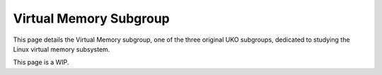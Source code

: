#######################
Virtual Memory Subgroup
#######################

This page details the Virtual Memory subgroup, one of the three
original UKO subgroups, dedicated to studying the
Linux virtual memory subsystem.

This page is a WIP.
